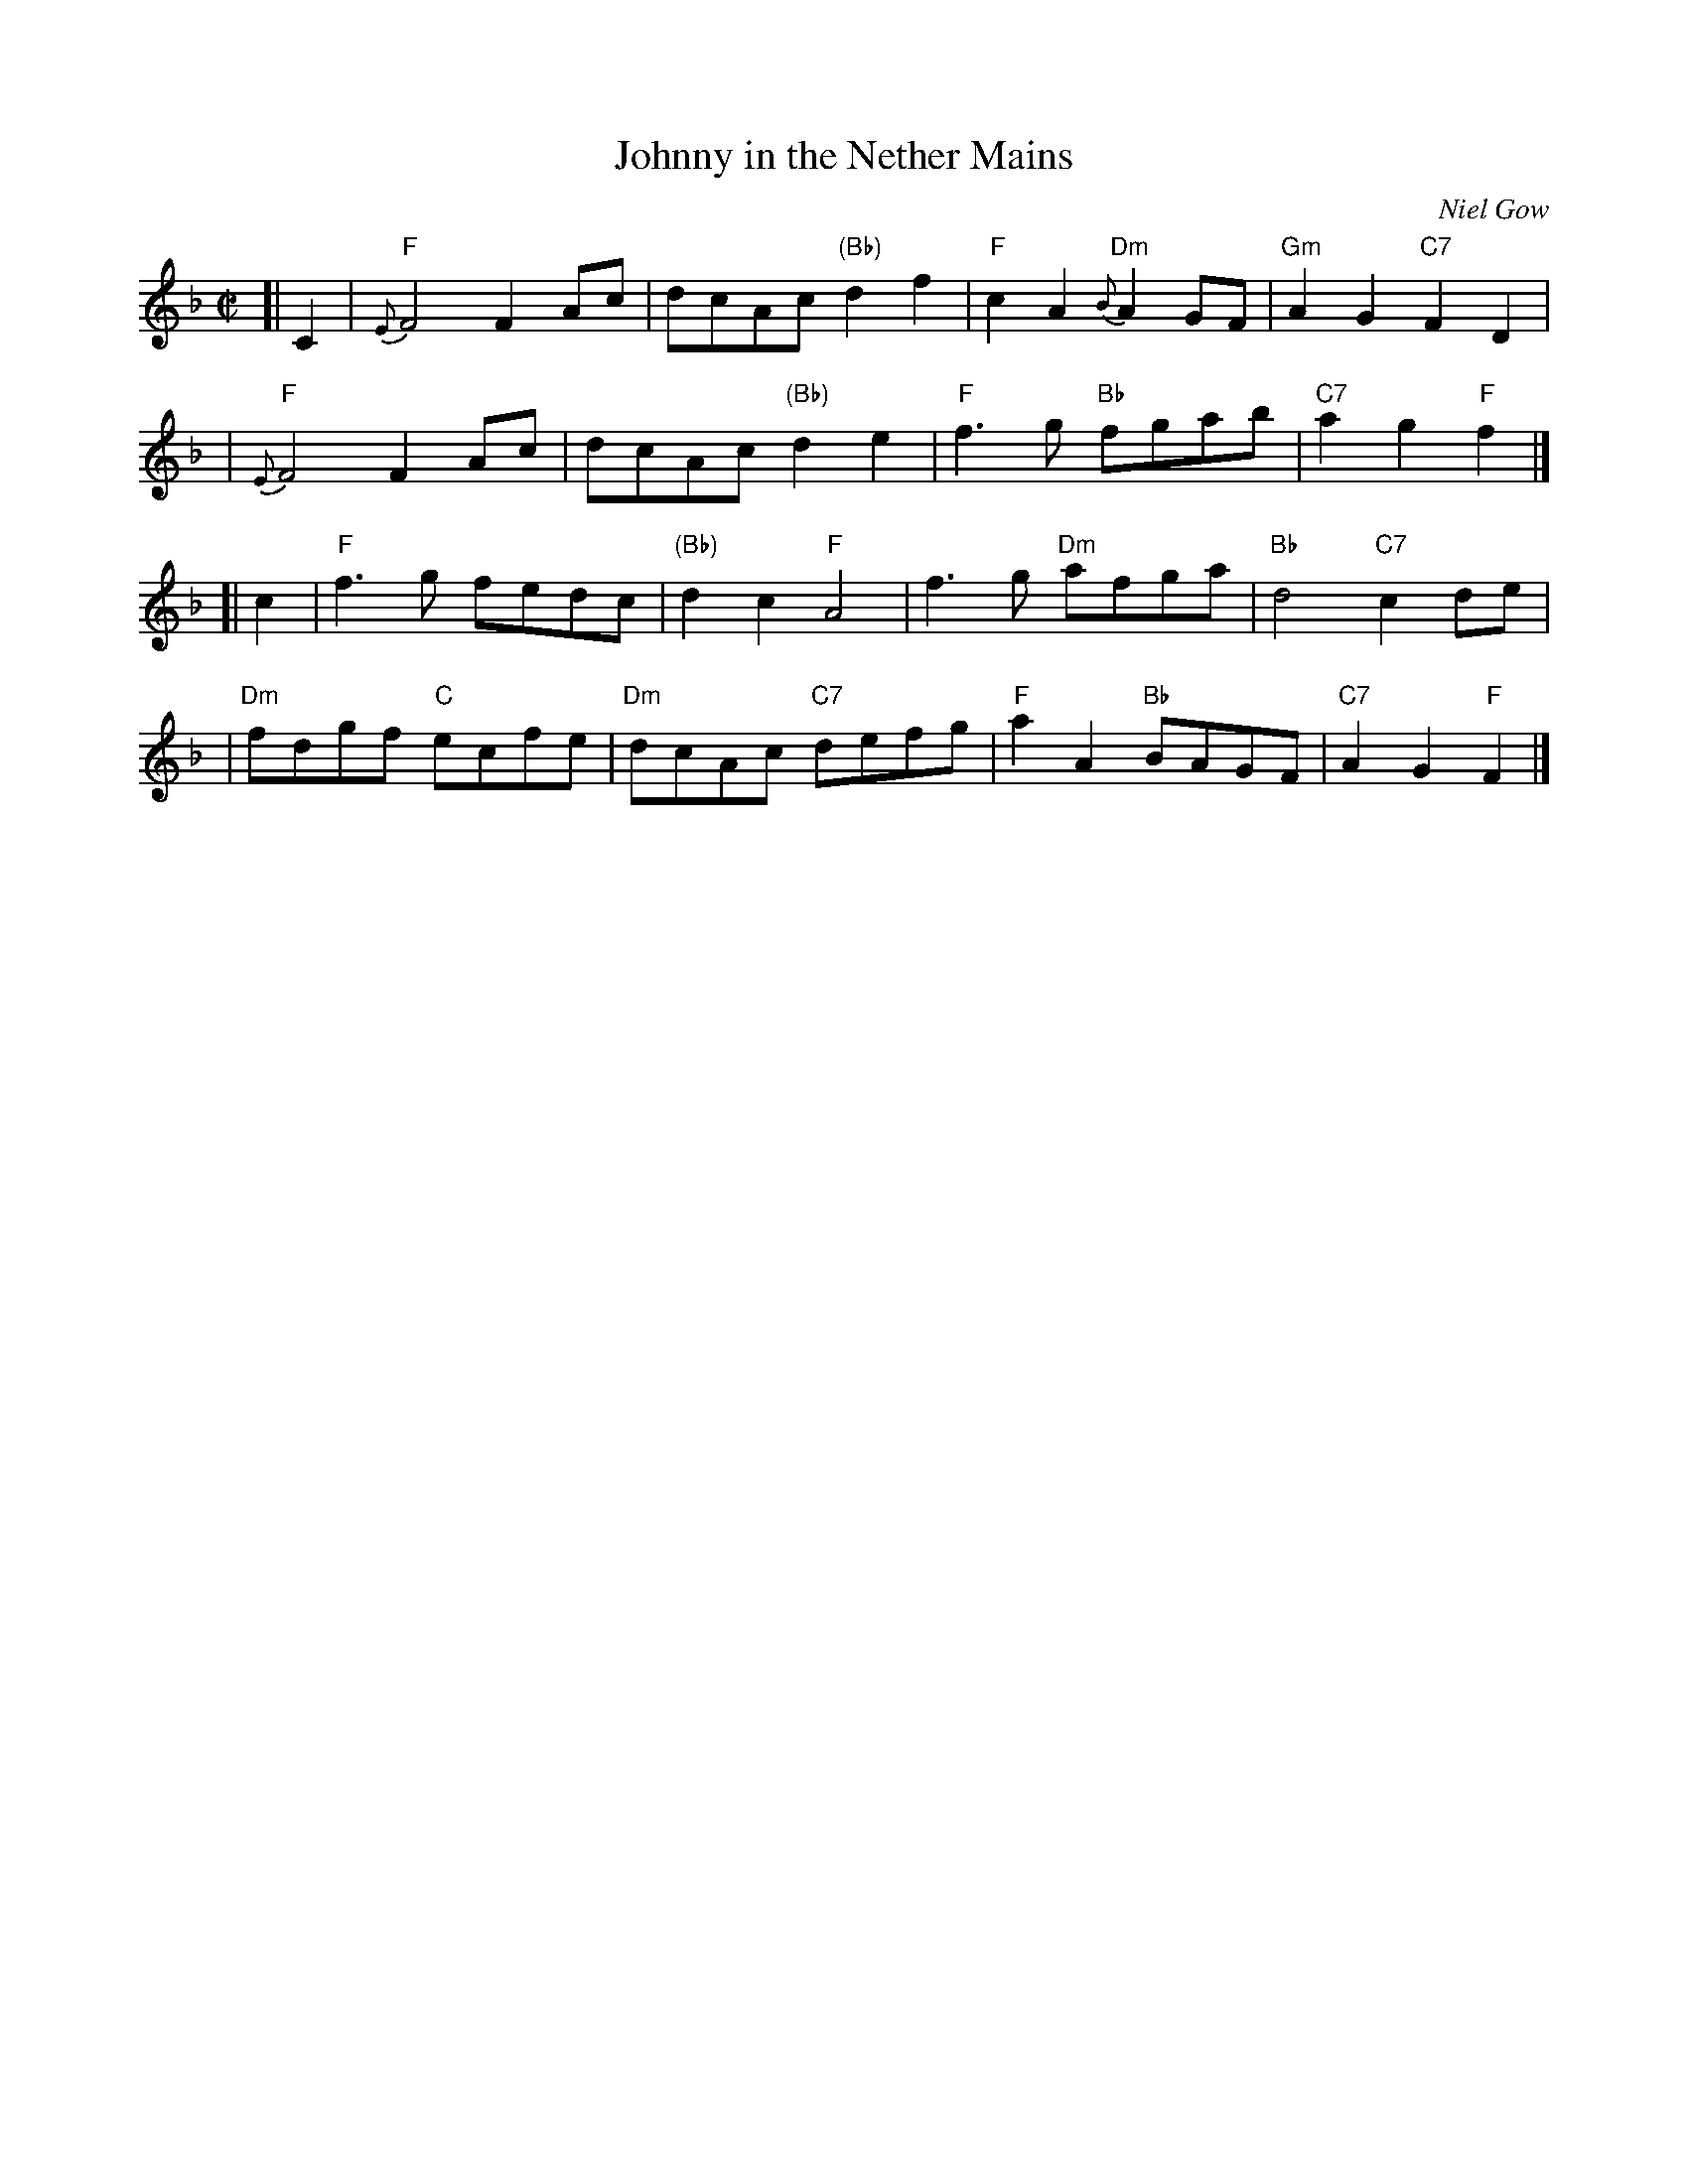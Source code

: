 X:19011
T: Johnny in the Nether Mains
C: Niel Gow
B: RSCDS 19-1(I)
Z: John Chambers <jc@trillian.mit.edu>
R: reel, march
B: Carlin #260 (M:C)
B: Hunter p.321 (M:2/4)
M: C|
L: 1/8
%--------------------
K: F
[| C2 \
| "F"{E}F4 F2Ac | dcAc "(Bb)"d2f2 | "F"c2A2 "Dm"{B}A2GF | "Gm"A2G2 "C7"F2D2 |
| "F"{E}F4 F2Ac | dcAc "(Bb)"d2e2 | "F"f3g "Bb"fgab | "C7"a2g2 "F"f2 |]
[| c2 \
| "F"f3g fedc | "(Bb)"d2c2 "F"A4 | f3g "Dm"afga | "Bb"d4 "C7"c2de |
| "Dm"fdgf "C"ecfe | "Dm"dcAc "C7"defg | "F"a2A2 "Bb"BAGF | "C7"A2G2 "F"F2 |]
